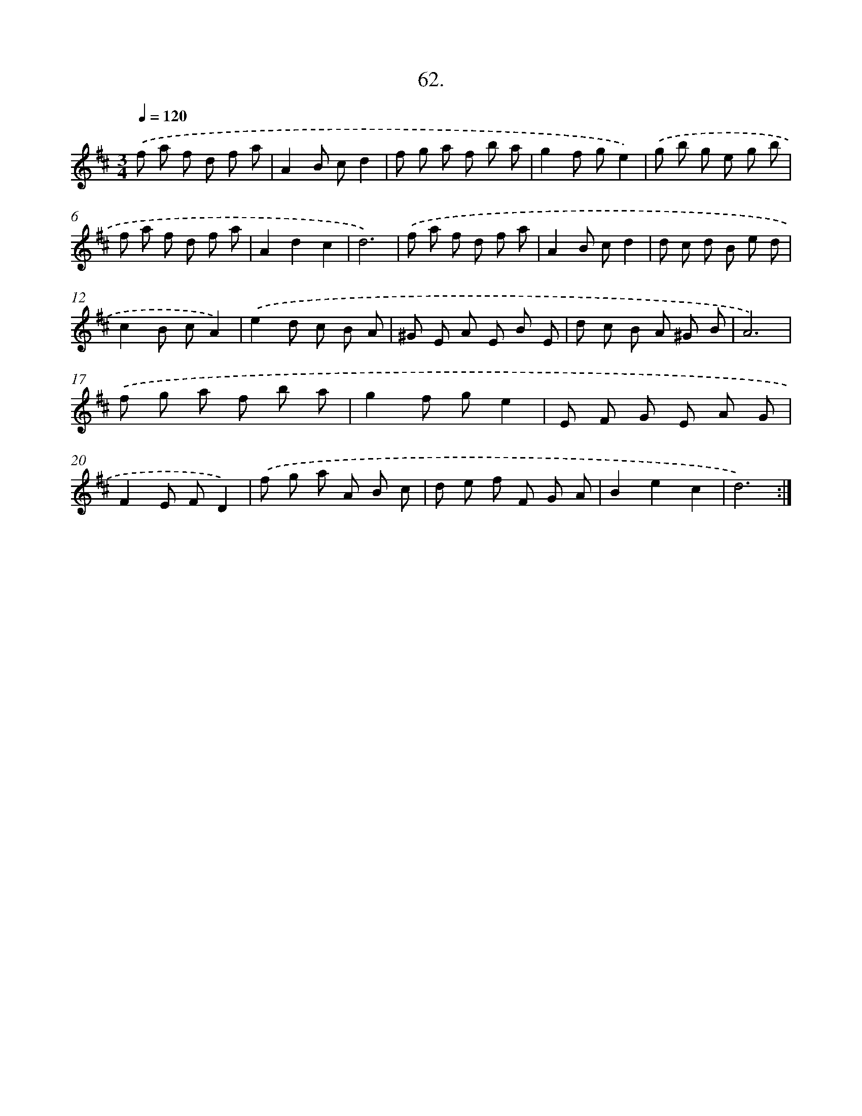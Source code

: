 X: 14316
T: 62.
%%abc-version 2.0
%%abcx-abcm2ps-target-version 5.9.1 (29 Sep 2008)
%%abc-creator hum2abc beta
%%abcx-conversion-date 2018/11/01 14:37:43
%%humdrum-veritas 585032036
%%humdrum-veritas-data 884001295
%%continueall 1
%%barnumbers 0
L: 1/8
M: 3/4
Q: 1/4=120
K: D clef=treble
.('f a f d f a |
A2B cd2 |
f g a f b a |
g2f ge2) |
.('g b g e g b |
f a f d f a |
A2d2c2 |
d6) |
.('f a f d f a |
A2B cd2 |
d c d B e d |
c2B cA2) |
.('e2d c B A |
^G E A E B E |
d c B A ^G B |
A6) |
.('f g a f b a |
g2f ge2 |
E F G E A G |
F2E FD2) |
.('f g a A B c |
d e f F G A |
B2e2c2 |
d6) :|]

